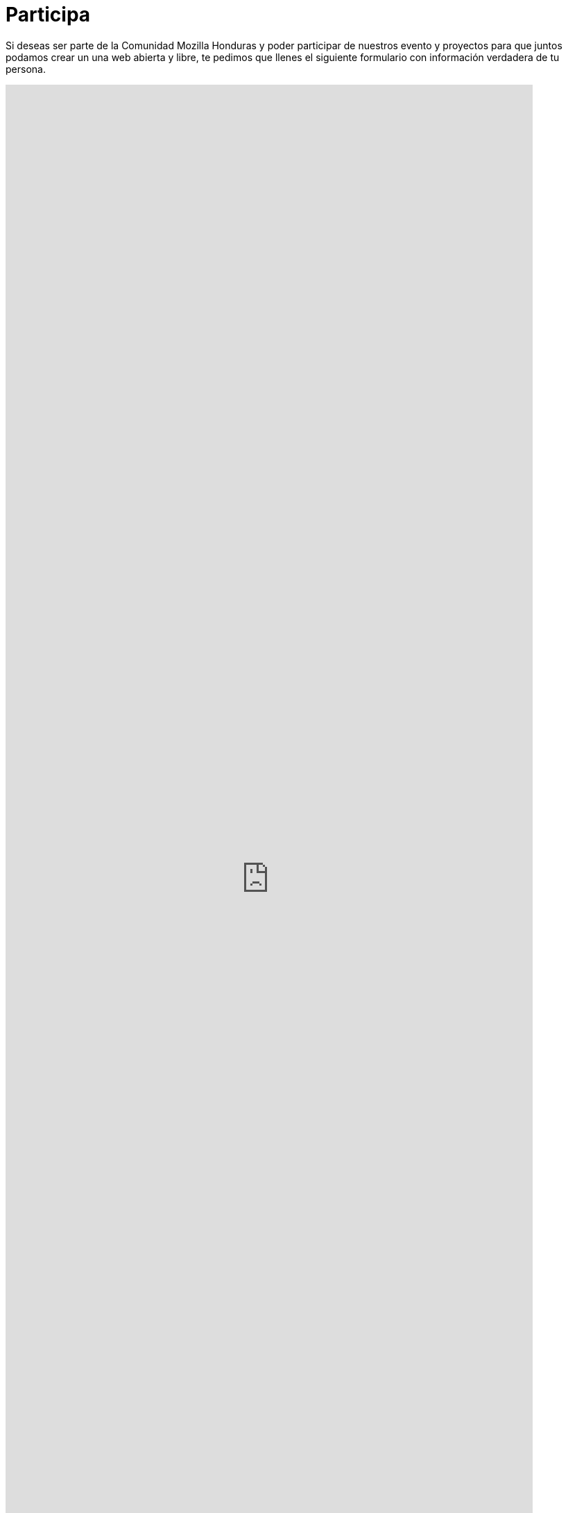 = Participa

Si deseas ser parte de la Comunidad Mozilla Honduras y poder participar de nuestros evento y proyectos para que juntos podamos crear un una web abierta y libre, te pedimos que llenes el siguiente formulario con información verdadera de tu persona.

++++
<iframe src="https://docs.google.com/forms/d/e/1FAIpQLSdSAJLDjQniybqHrfJjiEl5Gt8TfQi5OFVxXr3P5khU3K1Ocw/viewform?embedded=true" frameborder="0" width="760" height="2290" marginheight="0" marginwidth="0"></iframe>
++++